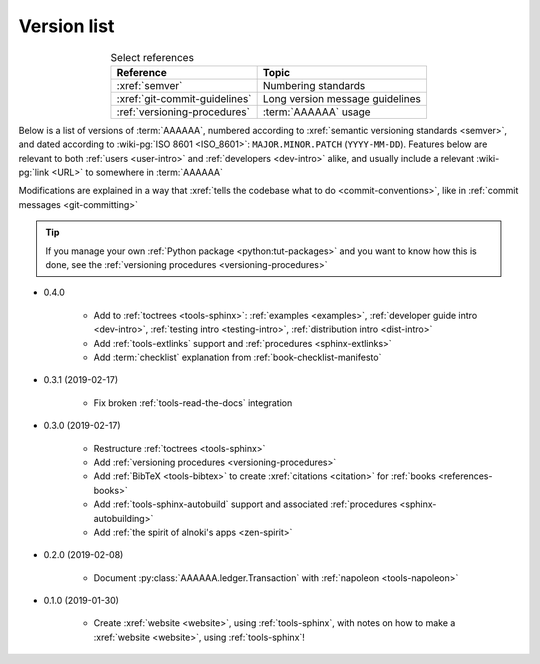 .. 0.3.0

.. _version-list:


############
Version list
############

.. csv-table:: Select references
   :header: Reference, Topic
   :align: center

   :xref:`semver`, Numbering standards
   :xref:`git-commit-guidelines`, Long version message guidelines
   :ref:`versioning-procedures`, :term:`AAAAAA` usage

Below is a list of versions of :term:`AAAAAA`, numbered according to
:xref:`semantic versioning standards <semver>`, and dated according to
:wiki-pg:`ISO 8601 <ISO_8601>`: ``MAJOR.MINOR.PATCH`` (``YYYY-MM-DD``).
Features below are relevant to both :ref:`users <user-intro>` and
:ref:`developers <dev-intro>` alike, and usually include a relevant
:wiki-pg:`link <URL>` to somewhere in :term:`AAAAAA`

Modifications are explained in a way that
:xref:`tells the codebase what to do <commit-conventions>`, like in
:ref:`commit messages <git-committing>`

.. tip::

   If you manage your own :ref:`Python package <python:tut-packages>` and you
   want to know how this is done, see the
   :ref:`versioning procedures <versioning-procedures>`

* 0.4.0

   * Add to :ref:`toctrees <tools-sphinx>`: :ref:`examples <examples>`,
     :ref:`developer guide intro <dev-intro>`,
     :ref:`testing intro <testing-intro>`,
     :ref:`distribution intro <dist-intro>`
   * Add :ref:`tools-extlinks` support and :ref:`procedures <sphinx-extlinks>`
   * Add :term:`checklist` explanation from :ref:`book-checklist-manifesto`

* 0.3.1 (2019-02-17)

   * Fix broken :ref:`tools-read-the-docs` integration

* 0.3.0 (2019-02-17)

   * Restructure :ref:`toctrees <tools-sphinx>`
   * Add :ref:`versioning procedures <versioning-procedures>`
   * Add :ref:`BibTeX <tools-bibtex>` to create :xref:`citations <citation>`
     for :ref:`books <references-books>`
   * Add :ref:`tools-sphinx-autobuild` support and associated
     :ref:`procedures <sphinx-autobuilding>`
   * Add :ref:`the spirit of alnoki's apps <zen-spirit>`

* 0.2.0 (2019-02-08)

   * Document :py:class:`AAAAAA.ledger.Transaction` with
     :ref:`napoleon <tools-napoleon>`

* 0.1.0 (2019-01-30)

   * Create :xref:`website <website>`, using :ref:`tools-sphinx`, with notes on
     how to make a :xref:`website <website>`, using :ref:`tools-sphinx`!
